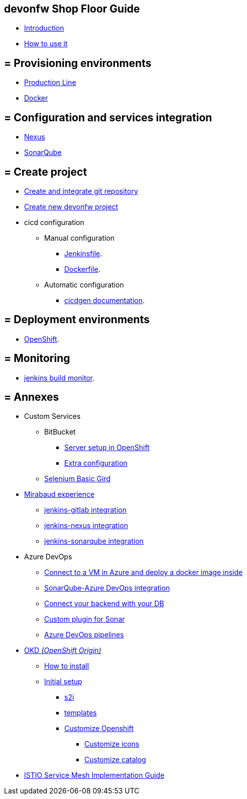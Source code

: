 
==  devonfw Shop Floor Guide

* link:Home[Introduction]
* link:dsf-how-to-use[How to use it]

== = Provisioning environments

* link:dsf-provisioning-production-line[Production Line]
* link:dsf-provisioning-dsf4docker[Docker]

== = Configuration and services integration

* link:dsf-configure-nexus[Nexus]
* link:dsf-configure-sonarqube[SonarQube]

== = Create project

* link:dsf-configure-gitlab[Create and integrate git repository]

* link:dsf-create-new-devonfw-project[Create new devonfw project]

* cicd configuration

** Manual configuration

*** link:dsf-configure-jenkinsfile[Jenkinsfile].
*** link:dsf-configure-dockerfile[Dockerfile].

** Automatic configuration

*** https://github.com/devonfw/cicdgen/wiki[cicdgen documentation].

== = Deployment environments

* link:dsf-deployment-dsf4openshift[OpenShift].

== = Monitoring

* link:dsf-configure-jenkins-build-monitor-view[jenkins build monitor].

== = Annexes

* Custom Services
// ** TODO: MongoDB
** BitBucket
*** link:dsf-openshift-services-bitbucket-basic-server-setup[Server setup in OpenShift]
*** link:dsf-openshift-services-bitbucket-extra-server-configuration[Extra configuration]
** link:dsf-openshift-services-selenium-basic-grid[Selenium Basic Gird]
* link:dsf-mirabaud-cicd-environment-setup[Mirabaud experience]
** link:dsf-mirabaud-jenkins-gitLab-integration[jenkins-gitlab integration]
** link:dsf-mirabaud-jenkins-nexus-integration[jenkins-nexus integration]
** link:dsf-mirabaud-jenkins-sonarqube-integration[jenkins-sonarqube integration]
* Azure DevOps
** link:dsf-azure-install-sonar-with-docker-in-a-virtual-machine[Connect to a VM in Azure and deploy a docker image inside]
** link:dsf-azure-sonarqube-integration[SonarQube-Azure DevOps integration]
** link:dsf-azure-connection-strings[Connect your backend with your DB]
** link:dsf-custom-plugin-for-sonar-AzureDevops[Custom plugin for Sonar]
** link:dsf-azure-pipelines[Azure DevOps pipelines]
* link:dsf-okd[OKD _(OpenShift Origin)_]
** link:dsf-okd-how-to-install[How to install]
** link:dsf-okd-initial-setup[Initial setup]
*** link:dsf-okd-s2i[s2i]
*** link:dsf-okd-templates[templates]
*** link:dsf-okd-customize[Customize Openshift]
**** link:dsf-okd-customize-icons[Customize icons]
**** link:dsf-okd-customize-catalog[Customize catalog]
* link:dsf-istio-guide[ISTIO Service Mesh Implementation Guide]